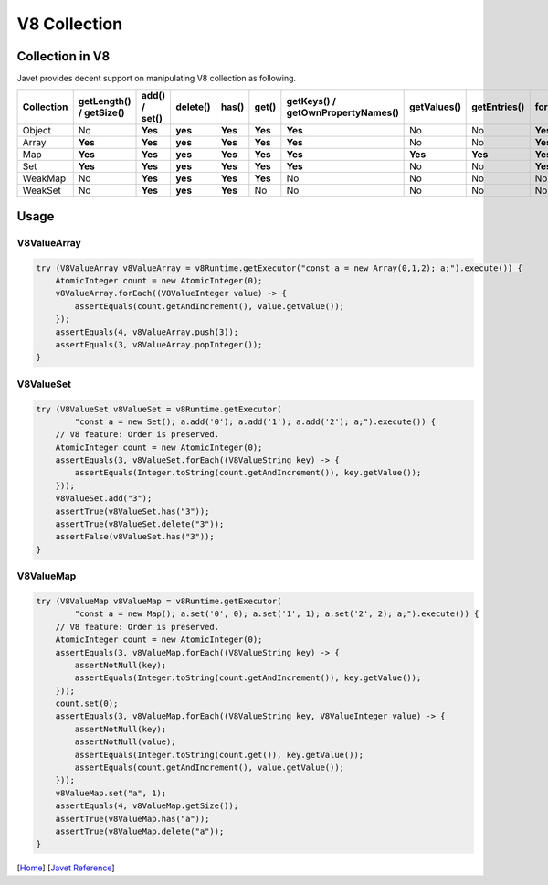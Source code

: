 =============
V8 Collection
=============

Collection in V8
================

Javet provides decent support on manipulating V8 collection as following.

=================== =========================== ================ =========== ============ ======= =================================== =============== =============== =================== ============================
Collection          getLength() / getSize()     add() / set()    delete()    has()        get()   getKeys() / getOwnPropertyNames()   getValues()     getEntries()    forEach(Consumer)   forEach(BiConsumer)
=================== =========================== ================ =========== ============ ======= =================================== =============== =============== =================== ============================
Object              No                          **Yes**          **yes**     **Yes**      **Yes** **Yes**                             No              No              **Yes**             **Yes**
Array               **Yes**                     **Yes**          **yes**     **Yes**      **Yes** **Yes**                             No              No              **Yes**             No
Map                 **Yes**                     **Yes**          **yes**     **Yes**      **Yes** **Yes**                             **Yes**         **Yes**         **Yes**             **Yes**
Set                 **Yes**                     **Yes**          **yes**     **Yes**      **Yes** **Yes**                             No              No              **Yes**             No 
WeakMap             No                          **Yes**          **yes**     **Yes**      **Yes** No                                  No              No              No                  No
WeakSet             No                          **Yes**          **yes**     **Yes**      No      No                                  No              No              No                  No
=================== =========================== ================ =========== ============ ======= =================================== =============== =============== =================== ============================

Usage
=====

V8ValueArray
------------

.. code-block:: java

    try (V8ValueArray v8ValueArray = v8Runtime.getExecutor("const a = new Array(0,1,2); a;").execute()) {
        AtomicInteger count = new AtomicInteger(0);
        v8ValueArray.forEach((V8ValueInteger value) -> {
            assertEquals(count.getAndIncrement(), value.getValue());
        });
        assertEquals(4, v8ValueArray.push(3));
        assertEquals(3, v8ValueArray.popInteger());
    }

V8ValueSet
----------

.. code-block:: java

    try (V8ValueSet v8ValueSet = v8Runtime.getExecutor(
            "const a = new Set(); a.add('0'); a.add('1'); a.add('2'); a;").execute()) {
        // V8 feature: Order is preserved.
        AtomicInteger count = new AtomicInteger(0);
        assertEquals(3, v8ValueSet.forEach((V8ValueString key) -> {
            assertEquals(Integer.toString(count.getAndIncrement()), key.getValue());
        }));
        v8ValueSet.add("3");
        assertTrue(v8ValueSet.has("3"));
        assertTrue(v8ValueSet.delete("3"));
        assertFalse(v8ValueSet.has("3"));
    }

V8ValueMap
----------

.. code-block:: java

    try (V8ValueMap v8ValueMap = v8Runtime.getExecutor(
            "const a = new Map(); a.set('0', 0); a.set('1', 1); a.set('2', 2); a;").execute()) {
        // V8 feature: Order is preserved.
        AtomicInteger count = new AtomicInteger(0);
        assertEquals(3, v8ValueMap.forEach((V8ValueString key) -> {
            assertNotNull(key);
            assertEquals(Integer.toString(count.getAndIncrement()), key.getValue());
        }));
        count.set(0);
        assertEquals(3, v8ValueMap.forEach((V8ValueString key, V8ValueInteger value) -> {
            assertNotNull(key);
            assertNotNull(value);
            assertEquals(Integer.toString(count.get()), key.getValue());
            assertEquals(count.getAndIncrement(), value.getValue());
        }));
        v8ValueMap.set("a", 1);
        assertEquals(4, v8ValueMap.getSize());
        assertTrue(v8ValueMap.has("a"));
        assertTrue(v8ValueMap.delete("a"));
    }

[`Home <../../README.rst>`_] [`Javet Reference <index.rst>`_]
